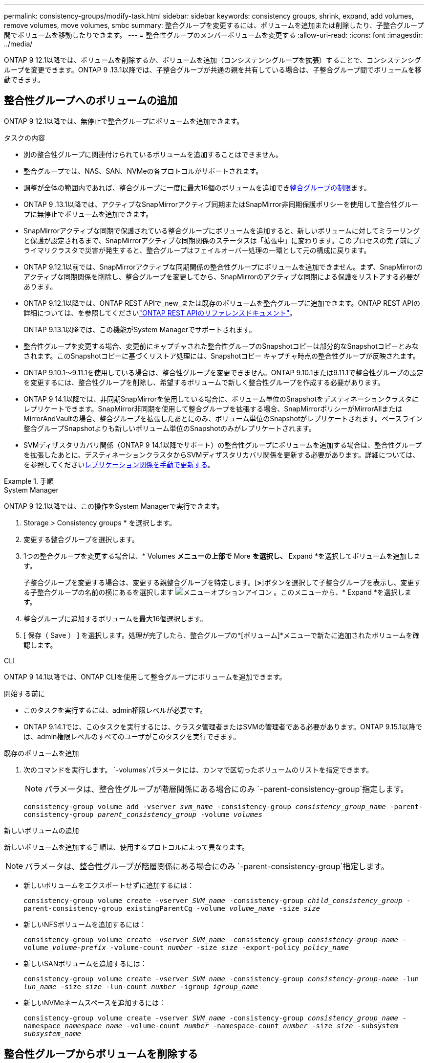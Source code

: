 ---
permalink: consistency-groups/modify-task.html 
sidebar: sidebar 
keywords: consistency groups, shrink, expand, add volumes, remove volumes, move volumes, smbc 
summary: 整合グループを変更するには、ボリュームを追加または削除したり、子整合グループ間でボリュームを移動したりできます。 
---
= 整合性グループのメンバーボリュームを変更する
:allow-uri-read: 
:icons: font
:imagesdir: ../media/


[role="lead"]
ONTAP 9 12.1以降では、ボリュームを削除するか、ボリュームを追加（コンシステンシグループを拡張）することで、コンシステンシグループを変更できます。ONTAP 9 .13.1以降では、子整合グループが共通の親を共有している場合は、子整合グループ間でボリュームを移動できます。



== 整合性グループへのボリュームの追加

ONTAP 9 12.1以降では、無停止で整合グループにボリュームを追加できます。

.タスクの内容
* 別の整合性グループに関連付けられているボリュームを追加することはできません。
* 整合グループでは、NAS、SAN、NVMeの各プロトコルがサポートされます。
* 調整が全体の範囲内であれば、整合グループに一度に最大16個のボリュームを追加できxref:limits.html[整合グループの制限]ます。
* ONTAP 9 .13.1以降では、アクティブなSnapMirrorアクティブ同期またはSnapMirror非同期保護ポリシーを使用して整合性グループに無停止でボリュームを追加できます。
* SnapMirrorアクティブな同期で保護されている整合グループにボリュームを追加すると、新しいボリュームに対してミラーリングと保護が設定されるまで、SnapMirrorアクティブな同期関係のステータスは「拡張中」に変わります。このプロセスの完了前にプライマリクラスタで災害が発生すると、整合グループはフェイルオーバー処理の一環として元の構成に戻ります。
* ONTAP 9.12.1以前では、SnapMirrorアクティブな同期関係の整合性グループにボリュームを追加できません。まず、SnapMirrorのアクティブな同期関係を削除し、整合グループを変更してから、SnapMirrorのアクティブな同期による保護をリストアする必要があります。
* ONTAP 9.12.1以降では、ONTAP REST APIで_new_または既存のボリュームを整合グループに追加できます。ONTAP REST APIの詳細については、を参照してくださいlink:https://docs.netapp.com/us-en/ontap-automation/reference/api_reference.html#access-a-copy-of-the-ontap-rest-api-reference-documentation["ONTAP REST APIのリファレンスドキュメント"^]。
+
ONTAP 9.13.1以降では、この機能がSystem Managerでサポートされます。

* 整合性グループを変更する場合、変更前にキャプチャされた整合性グループのSnapshotコピーは部分的なSnapshotコピーとみなされます。このSnapshotコピーに基づくリストア処理には、Snapshotコピー キャプチャ時点の整合性グループが反映されます。
* ONTAP 9.10.1～9.11.1を使用している場合は、整合性グループを変更できません。ONTAP 9.10.1または9.11.1で整合性グループの設定を変更するには、整合性グループを削除し、希望するボリュームで新しく整合性グループを作成する必要があります。
* ONTAP 9 14.1以降では、非同期SnapMirrorを使用している場合に、ボリューム単位のSnapshotをデスティネーションクラスタにレプリケートできます。SnapMirror非同期を使用して整合グループを拡張する場合、SnapMirrorポリシーがMirrorAllまたはMirrorAndVaultの場合、整合グループを拡張したあとにのみ、ボリューム単位のSnapshotがレプリケートされます。ベースライン整合グループSnapshotよりも新しいボリューム単位のSnapshotのみがレプリケートされます。
* SVMディザスタリカバリ関係（ONTAP 9 14.1以降でサポート）の整合性グループにボリュームを追加する場合は、整合性グループを拡張したあとに、デスティネーションクラスタからSVMディザスタリカバリ関係を更新する必要があります。詳細については、を参照してくださいxref:../data-protection/update-replication-relationship-manual-task.html[レプリケーション関係を手動で更新する]。


.手順
[role="tabbed-block"]
====
.System Manager
--
ONTAP 9 12.1以降では、この操作をSystem Managerで実行できます。

. Storage > Consistency groups * を選択します。
. 変更する整合グループを選択します。
. 1つの整合グループを変更する場合は、* Volumes *メニューの上部で* More *を選択し、* Expand *を選択してボリュームを追加します。
+
子整合グループを変更する場合は、変更する親整合グループを特定します。[*>*]ボタンを選択して子整合グループを表示し、変更する子整合グループの名前の横にあるを選択します image:../media/icon_kabob.gif["メニューオプションアイコン"] 。このメニューから、* Expand *を選択します。

. 整合グループに追加するボリュームを最大16個選択します。
. [ 保存（ Save ） ] を選択します。処理が完了したら、整合グループの*[ボリューム]*メニューで新たに追加されたボリュームを確認します。


--
.CLI
--
ONTAP 9 14.1以降では、ONTAP CLIを使用して整合グループにボリュームを追加できます。

.開始する前に
* このタスクを実行するには、admin権限レベルが必要です。
* ONTAP 9.14.1では、このタスクを実行するには、クラスタ管理者またはSVMの管理者である必要があります。ONTAP 9.15.1以降では、admin権限レベルのすべてのユーザがこのタスクを実行できます。


.既存のボリュームを追加
. 次のコマンドを実行します。 `-volumes`パラメータには、カンマで区切ったボリュームのリストを指定できます。
+

NOTE: パラメータは、整合性グループが階層関係にある場合にのみ `-parent-consistency-group`指定します。

+
`consistency-group volume add -vserver _svm_name_ -consistency-group _consistency_group_name_ -parent-consistency-group _parent_consistency_group_ -volume _volumes_`



.新しいボリュームの追加
新しいボリュームを追加する手順は、使用するプロトコルによって異なります。


NOTE: パラメータは、整合性グループが階層関係にある場合にのみ `-parent-consistency-group`指定します。

* 新しいボリュームをエクスポートせずに追加するには：
+
`consistency-group volume create -vserver _SVM_name_ -consistency-group _child_consistency_group_ -parent-consistency-group existingParentCg -volume _volume_name_ -size _size_`

* 新しいNFSボリュームを追加するには：
+
`consistency-group volume create -vserver _SVM_name_ -consistency-group _consistency-group-name_ -volume _volume-prefix_ -volume-count _number_ -size _size_ -export-policy _policy_name_`

* 新しいSANボリュームを追加するには：
+
`consistency-group volume create -vserver _SVM_name_ -consistency-group _consistency-group-name_ -lun _lun_name_ -size _size_ -lun-count _number_ -igroup _igroup_name_`

* 新しいNVMeネームスペースを追加するには：
+
`consistency-group volume create -vserver _SVM_name_ -consistency-group _consistency_group_name_ -namespace _namespace_name_ -volume-count _number_ -namespace-count _number_ -size _size_ -subsystem _subsystem_name_`



--
====


== 整合性グループからボリュームを削除する

整合性グループから削除したボリュームは削除されません。クラスタ内でアクティブなままです。

.タスクの内容
* SnapMirrorのアクティブな同期関係またはSVMディザスタリカバリ関係の整合性グループからボリュームを削除することはできません。最初にSnapMirrorアクティブな同期関係を削除して整合性グループを変更してから、関係を再確立する必要があります。
* 削除処理後に整合グループにボリュームが含まれていない場合、その整合グループは削除されます。
* ボリュームを整合グループから削除すると、整合グループの既存のSnapshotはそのまま残りますが、無効とみなされます。既存のSnapshotを使用して整合グループの内容をリストアすることはできません。ボリューム単位のSnapshotは引き続き有効です。
* クラスタからボリュームを削除すると、そのボリュームは整合グループから自動的に削除されます。
* ONTAP 9 .10.1または9.11.1で整合グループの設定を変更するには、整合グループを削除してから、必要なメンバーボリュームを含む新しい整合グループを作成する必要があります。
* クラスタからボリュームを削除すると、そのボリュームは整合グループから自動的に削除されます。


[role="tabbed-block"]
====
.System Manager
--
ONTAP 9 12.1以降では、この操作をSystem Managerで実行できます。

.手順
. Storage > Consistency groups * を選択します。
. 変更する単一整合グループまたは子整合グループを選択します。
. 整合グループから削除する個 々 のボリュームの横にあるチェックボックスをオンにします。
. 「*」「整合グループからボリュームを削除する*」を選択します。
. ボリュームを削除原因 すると整合グループのすべてのSnapshotコピーが無効になることを確認し、「*削除」を選択してください。


--
.CLI
--
ONTAP 9 14.1以降では、CLIを使用して整合グループからボリュームを削除できます。

.開始する前に
* このタスクを実行するには、admin権限レベルが必要です。
* ONTAP 9.14.1では、このタスクを実行するには、クラスタ管理者またはSVMの管理者である必要があります。ONTAP 9.15.1以降では、admin権限レベルのすべてのユーザがこのタスクを実行できます。


.ステップ
. ボリュームを削除します。 `-volumes`パラメータには、カンマで区切ったボリュームのリストを指定できます。
+
パラメータは、整合性グループが階層関係にある場合にのみ `-parent-consistency-group`指定します。

+
`consistency-group volume remove -vserver _SVM_name_ -consistency-group _consistency_group_name_ -parent-consistency-group _parent_consistency_group_name_ -volume _volumes_`



--
====


== 整合グループ間でのボリュームの移動

ONTAP 9 .13.1以降では、親を共有する子整合グループ間でボリュームを移動できます。

.タスクの内容
* ボリュームは、同じ親整合グループにネストされた整合グループ間でのみ移動できます。
* 既存の整合性グループSnapshotは無効になり、整合性グループSnapshotとしてアクセスできなくなります。個 々 のボリュームSnapshotは有効なままです。
* 親整合性グループのSnapshotコピーは引き続き有効です。
* 子整合グループからすべてのボリュームを移動すると、その整合グループは削除されます。
* 整合グループに対する変更は、に従う必要がありxref:limits.html[整合グループの制限]ます。


[role="tabbed-block"]
====
.System Manager
--
ONTAP 9 12.1以降では、この操作をSystem Managerで実行できます。

.手順
. Storage > Consistency groups * を選択します。
. 移動するボリュームを含む親整合性グループを選択します。子コンシステンシグループを検索し、[**ボリューム*]メニューを展開します。移動するボリュームを選択します。
. **移動**を選択します。
. ボリュームを新しい整合グループと既存のグループのどちらに移動するかを選択します。
+
.. 既存のコンシステンシグループに移動するには、**既存の子コンシステンシグループ**を選択し、ドロップダウンメニューからコンシステンシグループの名前を選択します。
.. 新しいコンシステンシグループに移動するには、[**新しい子コンシステンシグループ*]を選択します。新しい子整合グループの名前を入力し、コンポーネントタイプを選択します。


. **移動**を選択します。


--
.CLI
--
ONTAP 9 14.1以降では、ONTAP CLIを使用して整合グループ間でボリュームを移動できます。

.開始する前に
* このタスクを実行するには、admin権限レベルが必要です。
* ONTAP 9.14.1では、このタスクを実行するには、クラスタ管理者またはSVMの管理者である必要があります。ONTAP 9.15.1以降では、admin権限レベルのすべてのユーザがこのタスクを実行できます。


.新しい子整合性グループにボリュームを移動する
. 次のコマンドは、指定したボリュームを含む新しい子整合グループを作成します。
+
新しい整合グループを作成するときに、新しいSnapshot、QoS、階層化ポリシーを指定できます。

+
`consistency-group volume reassign -vserver _SVM_name_ -consistency-group _source_child_consistency_group_ -parent-consistency-group _parent_consistency_group_ -volume _volumes_ -new-consistency-group _consistency_group_name_ [-snapshot-policy _policy_ -qos-policy _policy_ -tiering-policy _policy_]`



.既存の子整合性グループにボリュームを移動する
. ボリュームを再割り当てします。 `-volumes`パラメータには、ボリューム名をカンマで区切って指定できます。
+
`consistency-group volume reassign -vserver _SVM_name_ -consistency-group _source_child_consistency_group_ -parent-consistency-group _parent_consistency_group_ -volume _volumes_ -to-consistency-group _target_consistency_group_`



--
====
.関連情報
* xref:limits.html[整合グループの制限]
* xref:clone-task.html[整合グループのクローニング]


